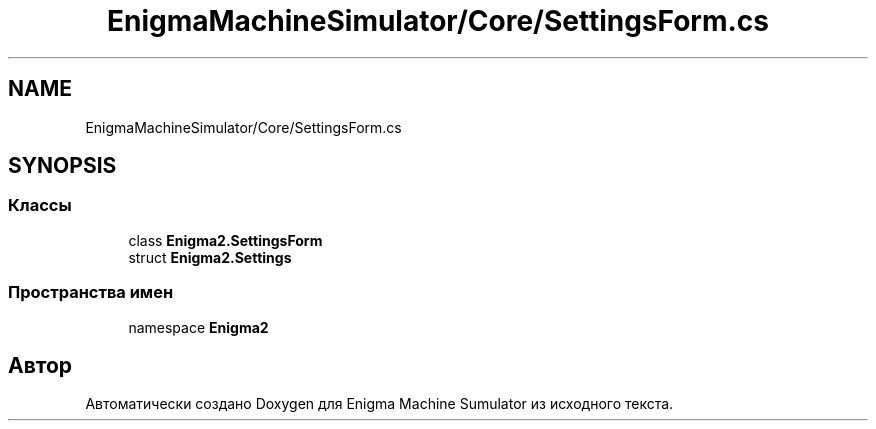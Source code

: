 .TH "EnigmaMachineSimulator/Core/SettingsForm.cs" 3 "Enigma Machine Sumulator" \" -*- nroff -*-
.ad l
.nh
.SH NAME
EnigmaMachineSimulator/Core/SettingsForm.cs
.SH SYNOPSIS
.br
.PP
.SS "Классы"

.in +1c
.ti -1c
.RI "class \fBEnigma2\&.SettingsForm\fP"
.br
.ti -1c
.RI "struct \fBEnigma2\&.Settings\fP"
.br
.in -1c
.SS "Пространства имен"

.in +1c
.ti -1c
.RI "namespace \fBEnigma2\fP"
.br
.in -1c
.SH "Автор"
.PP 
Автоматически создано Doxygen для Enigma Machine Sumulator из исходного текста\&.

